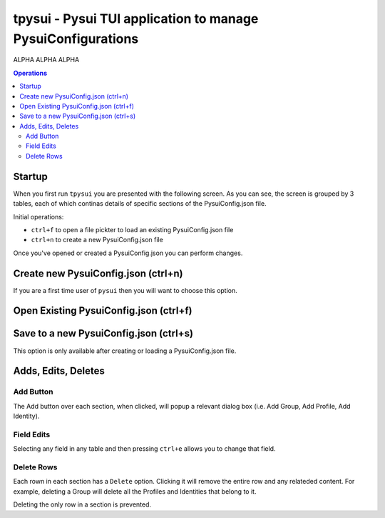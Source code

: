 =============================================================
tpysui - Pysui TUI application to manage PysuiConfigurations
=============================================================

ALPHA ALPHA ALPHA

.. contents:: Operations
    :depth: 2

Startup
-------
When you first run ``tpysui`` you are presented with the following screen.
As you can see, the screen is grouped by 3 tables, each of which continas
details of specific sections of the PysuiConfig.json file.

Initial operations:

* ``ctrl+f`` to open a file pickter to load an existing PysuiConfig.json file
* ``ctrl+n`` to create a new PysuiConfig.json file

Once you've opened or created a PysuiConfig.json you can perform changes.

.. image:: ./main_screen.png
   :width: 800px
   :height: 800px
   :alt: Alternative text

Create new PysuiConfig.json (ctrl+n)
------------------------------------
If you are a first time user of ``pysui`` then you will want to
choose this option.

Open Existing PysuiConfig.json (ctrl+f)
---------------------------------------

Save to a new PysuiConfig.json (ctrl+s)
---------------------------------------
This option is only available after creating or loading a
PysuiConfig.json file.

Adds, Edits, Deletes
--------------------

Add Button
**********
The Add button over each section, when clicked, will popup a relevant
dialog box (i.e. Add Group, Add Profile, Add Identity).

Field Edits
***********
Selecting any field in any table and then pressing ``ctrl+e`` allows
you to change that field.

Delete Rows
***********
Each rown in each section has a ``Delete`` option. Clicking it will
remove the entire row and any relateded content. For example, deleting
a Group will delete all the Profiles and Identities that belong to it.

Deleting the only row in a section is prevented.
